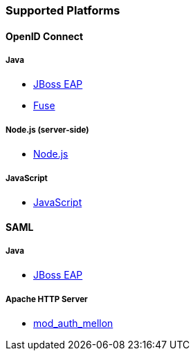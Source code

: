 === Supported Platforms

==== OpenID Connect

===== Java
* <<_jboss_adapter,JBoss EAP>>
ifeval::[{project_community}==true]
  * <<_jboss_adapter,WildFly>>
endif::[]
* <<_fuse_adapter,Fuse>>
ifeval::[{project_community}==true]
  * <<_tomcat_adapter,Tomcat>>
  * <<_jetty8_adapter,Jetty 8>>
endif::[]

ifeval::[{project_community}==true]
* <<_servlet_filter_adapter,Servlet Filter>>
  * <<_spring_security_adapter,Spring Security>> (community)
  * <<_spring_boot_adapter,Spring Boot>> (community)
endif::[]

ifeval::[{project_community}==true]
===== JavaScript (client-side)
* <<_javascript_adapter,JavaScript>>
endif::[]

===== Node.js (server-side)
* <<_nodejs_adapter,Node.js>>

===== JavaScript
* <<_javascript_adapter,JavaScript>>

ifeval::[{project_community}==true]
===== Node.js
* https://github.com/keycloak/keycloak-nodejs-connect[{project_name} Connect] (community)
* https://github.com/keycloak/keycloak-nodejs-auth-utils[{project_name} Auth Utils] (community)
endif::[]

ifeval::[{project_community}==true]
==== C#
* https://github.com/dylanplecki/KeycloakOwinAuthentication[OWIN] (community)
endif::[]

ifeval::[{project_community}==true]
==== Python
* https://pypi.python.org/pypi/oic/[oidc] (generic)
endif::[]

ifeval::[{project_community}==true]
==== Android
* https://github.com/openid/AppAuth-Android[AppAuth] (generic)
* https://github.com/aerogear/aerogear-android-authz[AeroGear] (generic)
endif::[]

ifeval::[{project_community}==true]
==== iOS
* https://github.com/openid/AppAuth-iOS[AppAuth] (generic)
* https://github.com/aerogear/aerogear-ios-oauth2[AeroGear] (generic)
endif::[]

ifeval::[{project_community}==true]
===== Apache HTTP Server
* https://github.com/pingidentity/mod_auth_openidc[mod_auth_openidc]
endif::[]

==== SAML

===== Java

* <<_saml_jboss_adapter,JBoss EAP>>
ifeval::[{project_community}==true]
* <<_saml_jboss_adapter,WildFly>>
* <<_tomcat_adapter,Tomcat>>
* <<_jetty_saml_adapter,Jetty>>
endif::[]

===== Apache HTTP Server

* <<_mod_auth_mellon,mod_auth_mellon>>
